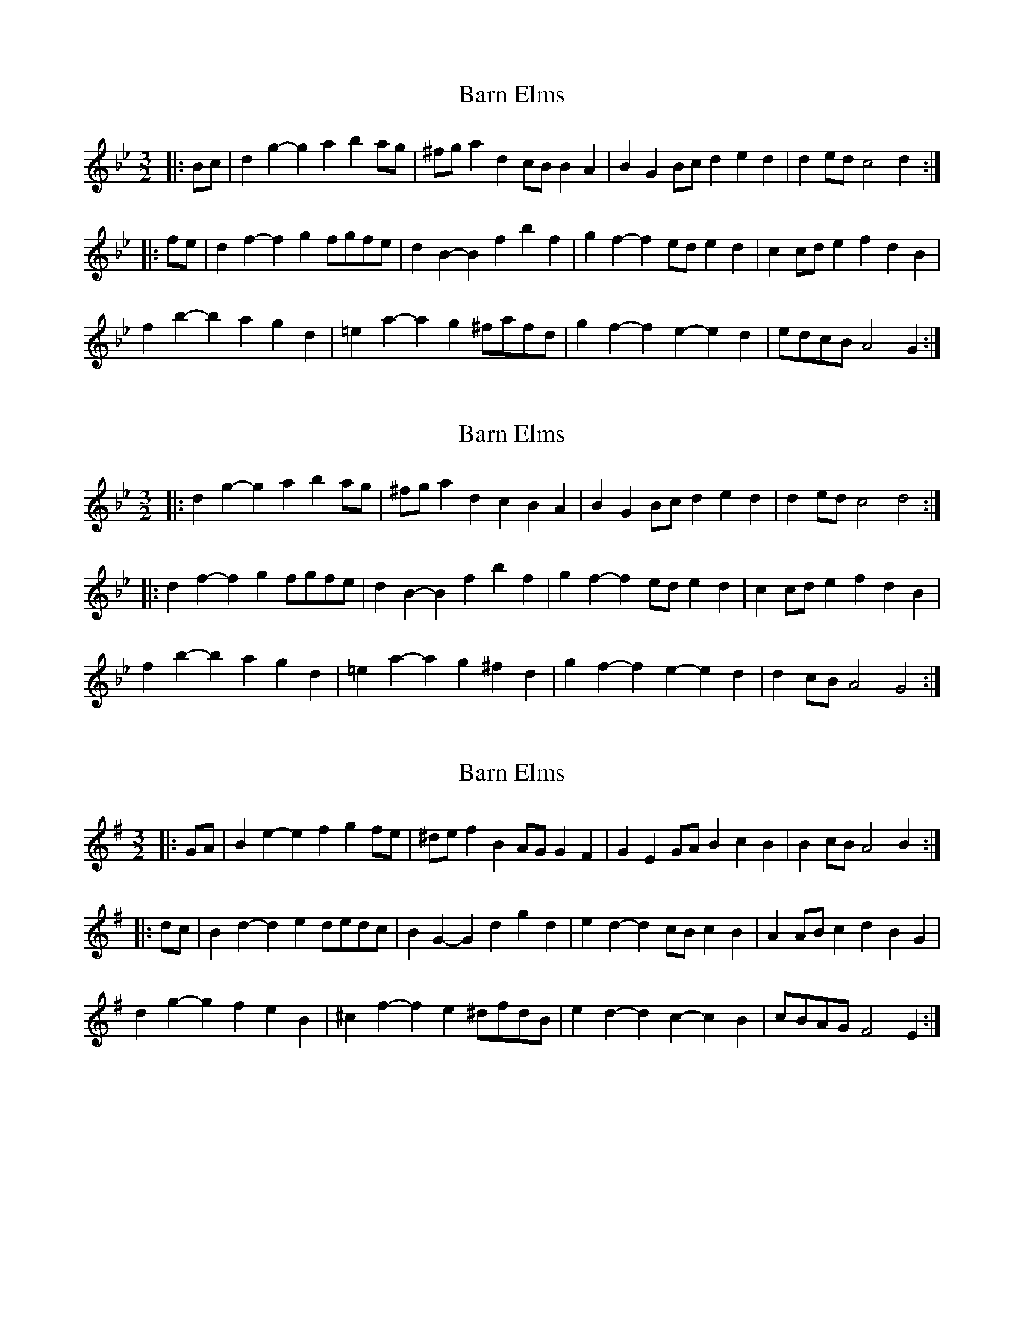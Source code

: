 X: 1
T: Barn Elms
Z: ceolachan
S: https://thesession.org/tunes/13409#setting23600
R: three-two
M: 3/2
L: 1/8
K: Gmin
|: Bc |d2g2- g2a2 b2ag | ^fga2 d2cB B2A2 | B2G2 Bcd2 e2d2 | d2ed c4 d2 :|
|: fe |d2f2- f2g2 fgfe | d2B2- B2f2 b2f2 | g2f2- f2ed e2d2 | c2cd e2f2 d2B2 |
f2b2- b2a2 g2d2 | =e2a2- a2g2 ^fafd | g2f2- f2e2- e2d2 | edcB A4 G2 :|
X: 2
T: Barn Elms
Z: ceolachan
S: https://thesession.org/tunes/13409#setting23601
R: three-two
M: 3/2
L: 1/8
K: Gmin
|: d2g2- g2a2 b2ag | ^fga2 d2c2 B2A2 | B2G2 Bcd2 e2d2 | d2ed c4 d4 :|
|: d2f2- f2g2 fgfe | d2B2- B2f2 b2f2 | g2f2- f2ed e2d2 | c2cd e2f2 d2B2 |
f2b2- b2a2 g2d2 | =e2a2- a2g2 ^f2d2 | g2f2- f2e2- e2d2 | d2cB A4 G4 :|
X: 3
T: Barn Elms
Z: ceolachan
S: https://thesession.org/tunes/13409#setting23602
R: three-two
M: 3/2
L: 1/8
K: Emin
|: GA |B2e2- e2f2 g2fe | ^def2 B2AG G2F2 | G2E2 GAB2 c2B2 | B2cB A4 B2 :|
|: dc |B2d2- d2e2 dedc | B2G2- G2d2 g2d2 | e2d2- d2cB c2B2 | A2AB c2d2 B2G2 |
d2g2- g2f2 e2B2 | ^c2f2- f2e2 ^dfdB | e2d2- d2c2- c2B2 | cBAG F4 E2 :|
